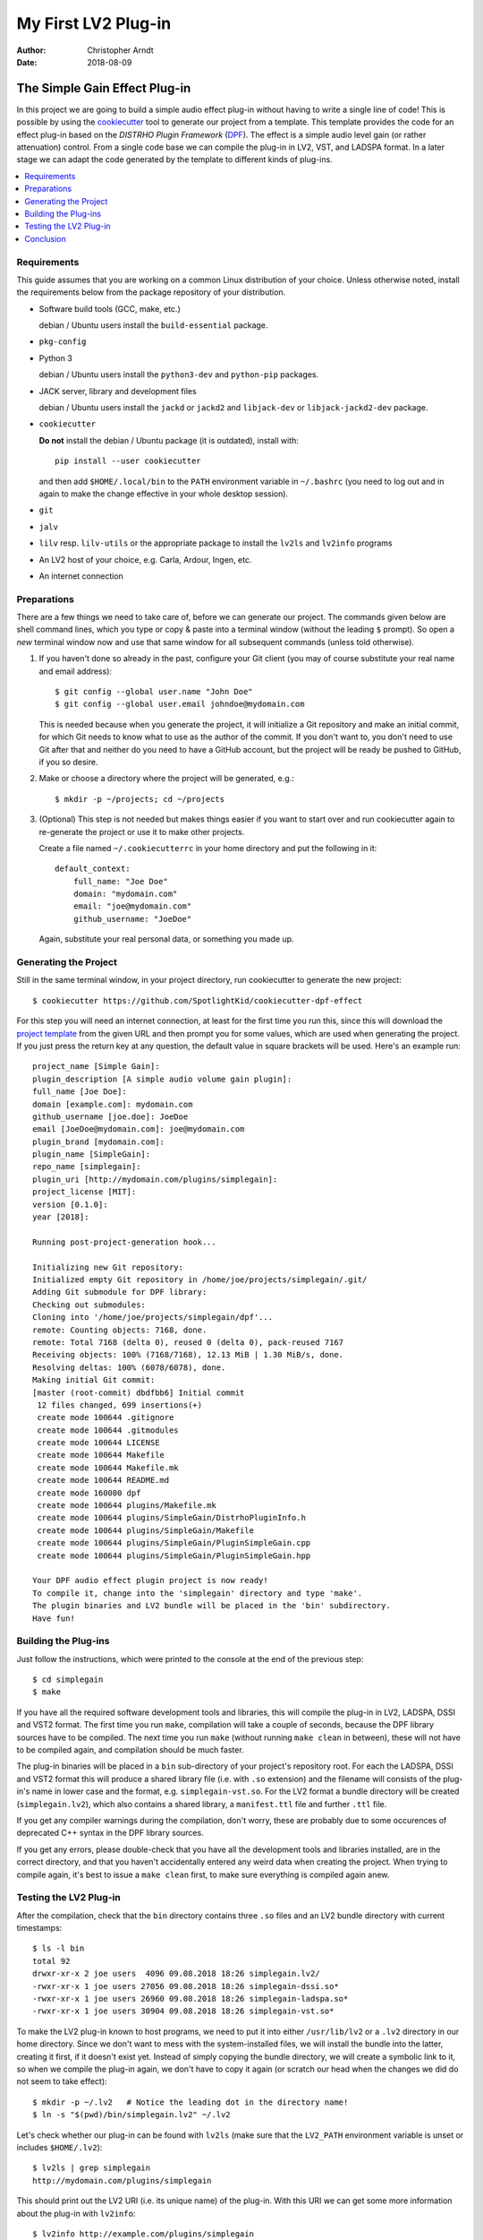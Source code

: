 My First LV2 Plug-in
####################

:author: Christopher Arndt
:date: 2018-08-09


The Simple Gain Effect Plug-in
==============================

In this project we are going to build a simple audio effect plug-in without
having to write a single line of code! This is possible by using the
cookiecutter_ tool to generate our project from a template. This template
provides the code for an effect plug-in based on the *DISTRHO Plugin Framework*
(DPF_). The effect is a simple audio level gain (or rather attenuation)
control. From a single code base we can compile the plug-in in LV2, VST, and
LADSPA format. In a later stage we can adapt the code generated by the template
to different kinds of plug-ins.

.. contents::
    :local:
    :depth: 1



Requirements
------------

This guide assumes that you are working on a common Linux distribution of your
choice. Unless otherwise noted, install the requirements below from the package
repository of your distribution.

- Software build tools (GCC, make, etc.)

  debian / Ubuntu users install the ``build-essential`` package.

- ``pkg-config``

- Python 3

  debian / Ubuntu users install the ``python3-dev`` and ``python-pip``
  packages.

- JACK server, library and development files

  debian / Ubuntu users install the ``jackd`` or ``jackd2`` and ``libjack-dev``
  or ``libjack-jackd2-dev`` package.

- ``cookiecutter``

  **Do not** install the debian / Ubuntu package (it is outdated), install
  with::

      pip install --user cookiecutter

  and then add ``$HOME/.local/bin`` to the ``PATH`` environment variable in
  ``~/.bashrc`` (you need to log out and in again to make the change effective
  in your whole desktop session).

- ``git``

- ``jalv``

- ``lilv`` resp. ``lilv-utils`` or the appropriate package to install the
  ``lv2ls`` and ``lv2info`` programs

- An LV2 host of your choice, e.g. Carla, Ardour, Ingen, etc.

- An internet connection


.. _cookiecutter: https://pypi.org/project/cookiecutter
.. _dpf: https://github.com/DISTRHO/DPF


Preparations
------------

There are a few things we need to take care of, before we can generate our
project. The commands given below are shell command lines, which you type or
copy & paste into a terminal window (without the leading ``$`` prompt). So
open a *new* terminal window now and use that same window for all subsequent
commands (unless told otherwise).

1. If you haven't done so already in the past, configure your Git client
   (you may of course substitute your real name and email address)::

        $ git config --global user.name "John Doe"
        $ git config --global user.email johndoe@mydomain.com

   This is needed because when you generate the project, it will initialize a
   Git repository and make an initial commit, for which Git needs to know what
   to use as the author of the commit. If you don't want to, you don't need to
   use Git after that and neither do you need to have a GitHub account, but the
   project will be ready be pushed to GitHub, if you so desire.

2. Make or choose a directory where the project will be generated, e.g.::

        $ mkdir -p ~/projects; cd ~/projects

3. (Optional) This step is not needed but makes things easier if you want to
   start over and run cookiecutter again to re-generate the project or use it
   to make other projects.

   Create a file named ``~/.cookiecutterrc`` in your home directory and put the
   following in it::

        default_context:
            full_name: "Joe Doe"
            domain: "mydomain.com"
            email: "joe@mydomain.com"
            github_username: "JoeDoe"

   Again, substitute your real personal data, or something you made up.


Generating the Project
----------------------

Still in the same terminal window, in your project directory, run cookiecutter
to generate the new project::

        $ cookiecutter https://github.com/SpotlightKid/cookiecutter-dpf-effect

For this step you will need an internet connection, at least for the first time
you run this, since this will download the `project template`_ from the given
URL and then prompt you for some values, which are used when generating the
project. If you just press the return key at any question, the default value in
square brackets will be used. Here's an example run::

        project_name [Simple Gain]:
        plugin_description [A simple audio volume gain plugin]:
        full_name [Joe Doe]:
        domain [example.com]: mydomain.com
        github_username [joe.doe]: JoeDoe
        email [JoeDoe@mydomain.com]: joe@mydomain.com
        plugin_brand [mydomain.com]:
        plugin_name [SimpleGain]:
        repo_name [simplegain]:
        plugin_uri [http://mydomain.com/plugins/simplegain]:
        project_license [MIT]:
        version [0.1.0]:
        year [2018]:

        Running post-project-generation hook...

        Initializing new Git repository:
        Initialized empty Git repository in /home/joe/projects/simplegain/.git/
        Adding Git submodule for DPF library:
        Checking out submodules:
        Cloning into '/home/joe/projects/simplegain/dpf'...
        remote: Counting objects: 7168, done.
        remote: Total 7168 (delta 0), reused 0 (delta 0), pack-reused 7167
        Receiving objects: 100% (7168/7168), 12.13 MiB | 1.30 MiB/s, done.
        Resolving deltas: 100% (6078/6078), done.
        Making initial Git commit:
        [master (root-commit) dbdfbb6] Initial commit
         12 files changed, 699 insertions(+)
         create mode 100644 .gitignore
         create mode 100644 .gitmodules
         create mode 100644 LICENSE
         create mode 100644 Makefile
         create mode 100644 Makefile.mk
         create mode 100644 README.md
         create mode 160000 dpf
         create mode 100644 plugins/Makefile.mk
         create mode 100644 plugins/SimpleGain/DistrhoPluginInfo.h
         create mode 100644 plugins/SimpleGain/Makefile
         create mode 100644 plugins/SimpleGain/PluginSimpleGain.cpp
         create mode 100644 plugins/SimpleGain/PluginSimpleGain.hpp

        Your DPF audio effect plugin project is now ready!
        To compile it, change into the 'simplegain' directory and type 'make'.
        The plugin binaries and LV2 bundle will be placed in the 'bin' subdirectory.
        Have fun!


Building the Plug-ins
---------------------

Just follow the instructions, which were printed to the console at the end of the previous step::

    $ cd simplegain
    $ make

If you have all the required software development tools and libraries, this will compile the
plug-in in LV2, LADSPA, DSSI and VST2 format. The first time you run ``make``, compilation will
take a couple of seconds, because the DPF library sources have to be compiled. The next time you
run ``make`` (without running ``make clean`` in between), these will not have to be compiled again,
and compilation should be much faster.

The plug-in binaries will be placed in a ``bin`` sub-directory of your project's repository root.
For each the LADSPA, DSSI and VST2 format this will produce a shared library file (i.e. with
``.so`` extension) and the filename will consists of the plug-in's name in lower case and the
format, e.g. ``simplegain-vst.so``. For the LV2 format a bundle directory will be created
(``simplegain.lv2``), which also contains a shared library, a ``manifest.ttl`` file and further
``.ttl`` file.

If you get any compiler warnings during the compilation, don't worry, these are probably due to
some occurences of deprecated C++ syntax in the DPF library sources.

If you get any errors, please double-check that you have all the development tools and libraries
installed, are in the correct directory, and that you haven't accidentally entered any weird
data when creating the project. When trying to compile again, it's best to issue a ``make clean``
first, to make sure everything is compiled again anew.


Testing the LV2 Plug-in
-----------------------

After the compilation, check that the ``bin`` directory contains three ``.so`` files and an LV2
bundle directory with current timestamps::

    $ ls -l bin
    total 92
    drwxr-xr-x 2 joe users  4096 09.08.2018 18:26 simplegain.lv2/
    -rwxr-xr-x 1 joe users 27056 09.08.2018 18:26 simplegain-dssi.so*
    -rwxr-xr-x 1 joe users 26960 09.08.2018 18:26 simplegain-ladspa.so*
    -rwxr-xr-x 1 joe users 30904 09.08.2018 18:26 simplegain-vst.so*

To make the LV2 plug-in known to host programs, we need to put it into either ``/usr/lib/lv2`` or a
``.lv2`` directory in our home directory. Since we don't want to mess with the system-installed
files, we will install the bundle into the latter, creating it first, if it doesn't exist yet.
Instead of simply copying the bundle directory, we will create a symbolic link to it, so when we
compile the plug-in again, we don't have to copy it again (or scratch our head when the changes we
did do not seem to take effect)::

    $ mkdir -p ~/.lv2   # Notice the leading dot in the directory name!
    $ ln -s "$(pwd)/bin/simplegain.lv2" ~/.lv2

Let's check whether our plug-in can be found with ``lv2ls`` (make sure that the ``LV2_PATH``
environment variable is unset or includes ``$HOME/.lv2``)::

    $ lv2ls | grep simplegain
    http://mydomain.com/plugins/simplegain

This should print out the LV2 URI (i.e. its unique name) of the plug-in. With this URI we can get
some more information about the plug-in with ``lv2info``::

    $ lv2info http://example.com/plugins/simplegain
    http://mydomain.com/plugins/simplegain

        Name:              SimpleGain
        Class:             Plugin
        Author:            mydomain.com
        Author Homepage:   http://mydomain.com/plugins/simplegain
        Has latency:       no
        Bundle:            file:///home/chris/.lv2/simplegain.lv2/
        Binary:            file:///home/chris/.lv2/simplegain.lv2/simplegain_dsp.so
        Data URIs:         file:///home/chris/.lv2/simplegain.lv2/manifest.ttl
                           file:///home/chris/.lv2/simplegain.lv2/simplegain_dsp.ttl
        Required Features: http://lv2plug.in/ns/ext/urid#map
                           http://lv2plug.in/ns/ext/options#options
        Optional Features: http://lv2plug.in/ns/ext/buf-size#boundedBlockLength
                           http://lv2plug.in/ns/lv2core#hardRTCapable
        Extension Data:    http://lv2plug.in/ns/ext/state#interface
                           http://kxstudio.sf.net/ns/lv2ext/programs#Interface
        Presets:
                 Default

        Port 0:
            Type:        http://lv2plug.in/ns/lv2core#AudioPort
                         http://lv2plug.in/ns/lv2core#InputPort
            Symbol:      lv2_audio_in_1
            Name:        Audio Input 1

        Port 1:
            Type:        http://lv2plug.in/ns/lv2core#AudioPort
                         http://lv2plug.in/ns/lv2core#InputPort
            Symbol:      lv2_audio_in_2
            Name:        Audio Input 2

        Port 2:
            Type:        http://lv2plug.in/ns/lv2core#AudioPort
                         http://lv2plug.in/ns/lv2core#OutputPort
            Symbol:      lv2_audio_out_1
            Name:        Audio Output 1

        Port 3:
            Type:        http://lv2plug.in/ns/lv2core#AudioPort
                         http://lv2plug.in/ns/lv2core#OutputPort
            Symbol:      lv2_audio_out_2
            Name:        Audio Output 2

        Port 4:
            Type:        http://lv2plug.in/ns/lv2core#ControlPort
                         http://lv2plug.in/ns/lv2core#InputPort
            Symbol:      volume
            Name:        Volume
            Minimum:     0.000000
            Maximum:     1.000000
            Default:     0.100000
            Properties:  http://lv2plug.in/ns/ext/port-props#logarithmic


Let's try to load the plug-in with the ``jalv`` LV2 host. Make sure you have started the JACK
audio server (e.g. with ``qjackctl``) and run::

    $ jalv.gtk http://mydomain.com/plugins/simplegain

This should open a small window with a menu bar and a numeric spin box and a slider for the volume
control of our plug-in.

Open a JACK patchbay program (e.g. ``qjackctl``, ``patchage`` or ``Catia``) to see the JACK client
for the plug-in created by ``jalv``. It should have two audio inputs and outputs and one event
(MIDI) input.

Now route some audio into the audio inputs of the plug-in and connect its audio outputs to the
``system:playback_1`` and ``system:playback_2`` inputs of your soundcard. Then change the volume
parameter via the slider. The audio level of the signal should change accordingly.


Conclusion
----------

That's all for now. You can test your plugin in different hosts, e.g. Carla or Ardour and try
automating the volume parameter via OSC, MIDI or a DAW track automation. Then have a look at the
source code of your plug-in in the ``plugins/SimpleGain`` directory. We will discuss the plug-ins
C++ classes and its various methods next time.


.. _project template: https://github.com/SpotlightKid/cookiecutter-dpf-effect



